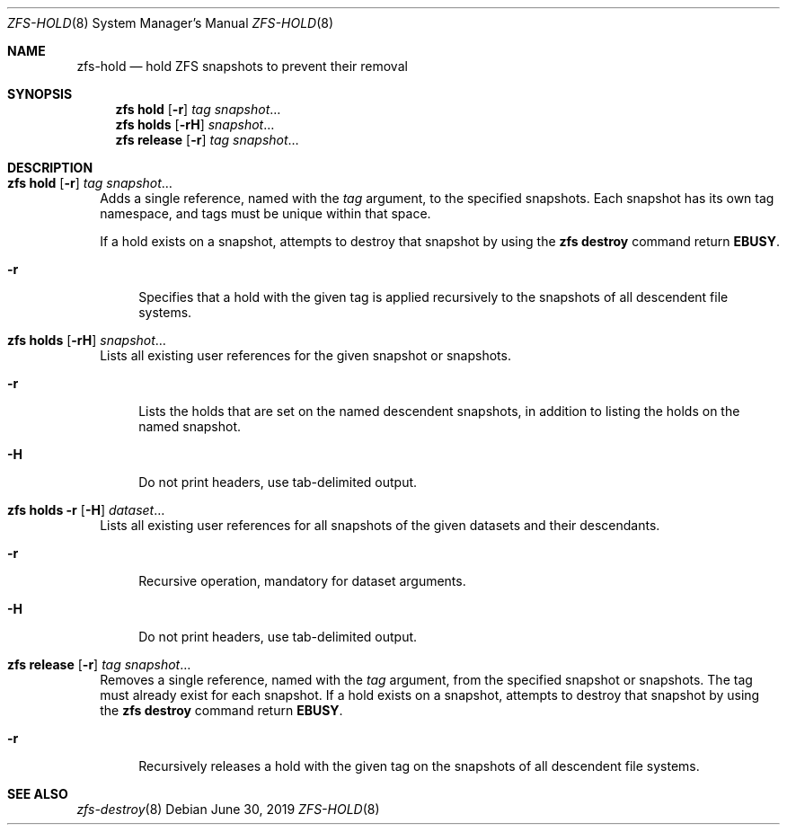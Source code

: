 .\"
.\" CDDL HEADER START
.\"
.\" The contents of this file are subject to the terms of the
.\" Common Development and Distribution License (the "License").
.\" You may not use this file except in compliance with the License.
.\"
.\" You can obtain a copy of the license at usr/src/OPENSOLARIS.LICENSE
.\" or https://opensource.org/licenses/CDDL-1.0.
.\" See the License for the specific language governing permissions
.\" and limitations under the License.
.\"
.\" When distributing Covered Code, include this CDDL HEADER in each
.\" file and include the License file at usr/src/OPENSOLARIS.LICENSE.
.\" If applicable, add the following below this CDDL HEADER, with the
.\" fields enclosed by brackets "[]" replaced with your own identifying
.\" information: Portions Copyright [yyyy] [name of copyright owner]
.\"
.\" CDDL HEADER END
.\"
.\" Copyright (c) 2009 Sun Microsystems, Inc. All Rights Reserved.
.\" Copyright 2011 Joshua M. Clulow <josh@sysmgr.org>
.\" Copyright (c) 2011, 2019 by Delphix. All rights reserved.
.\" Copyright (c) 2013 by Saso Kiselkov. All rights reserved.
.\" Copyright (c) 2014, Joyent, Inc. All rights reserved.
.\" Copyright (c) 2014 by Adam Stevko. All rights reserved.
.\" Copyright (c) 2014 Integros [integros.com]
.\" Copyright 2019 Richard Laager. All rights reserved.
.\" Copyright 2018 Nexenta Systems, Inc.
.\" Copyright 2019 Joyent, Inc.
.\"
.Dd June 30, 2019
.Dt ZFS-HOLD 8
.Os
.
.Sh NAME
.Nm zfs-hold
.Nd hold ZFS snapshots to prevent their removal
.Sh SYNOPSIS
.Nm zfs
.Cm hold
.Op Fl r
.Ar tag Ar snapshot Ns …
.Nm zfs
.Cm holds
.Op Fl rH
.Ar snapshot Ns …
.Nm zfs
.Cm release
.Op Fl r
.Ar tag Ar snapshot Ns …
.
.Sh DESCRIPTION
.Bl -tag -width ""
.It Xo
.Nm zfs
.Cm hold
.Op Fl r
.Ar tag Ar snapshot Ns …
.Xc
Adds a single reference, named with the
.Ar tag
argument, to the specified snapshots.
Each snapshot has its own tag namespace, and tags must be unique within that
space.
.Pp
If a hold exists on a snapshot, attempts to destroy that snapshot by using the
.Nm zfs Cm destroy
command return
.Sy EBUSY .
.Bl -tag -width "-r"
.It Fl r
Specifies that a hold with the given tag is applied recursively to the snapshots
of all descendent file systems.
.El
.It Xo
.Nm zfs
.Cm holds
.Op Fl rH
.Ar snapshot Ns …
.Xc
Lists all existing user references for the given snapshot or snapshots.
.Bl -tag -width "-r"
.It Fl r
Lists the holds that are set on the named descendent snapshots, in addition to
listing the holds on the named snapshot.
.It Fl H
Do not print headers, use tab-delimited output.
.El
.It Xo
.Nm zfs
.Cm holds
.Fl r
.Op Fl H
.Ar dataset Ns …
.Xc
Lists all existing user references for all snapshots of the given datasets and
their descendants.
.Bl -tag -width "-r"
.It Fl r
Recursive operation, mandatory for dataset arguments.
.It Fl H
Do not print headers, use tab-delimited output.
.El
.It Xo
.Nm zfs
.Cm release
.Op Fl r
.Ar tag Ar snapshot Ns …
.Xc
Removes a single reference, named with the
.Ar tag
argument, from the specified snapshot or snapshots.
The tag must already exist for each snapshot.
If a hold exists on a snapshot, attempts to destroy that snapshot by using the
.Nm zfs Cm destroy
command return
.Sy EBUSY .
.Bl -tag -width "-r"
.It Fl r
Recursively releases a hold with the given tag on the snapshots of all
descendent file systems.
.El
.El
.
.Sh SEE ALSO
.Xr zfs-destroy 8
